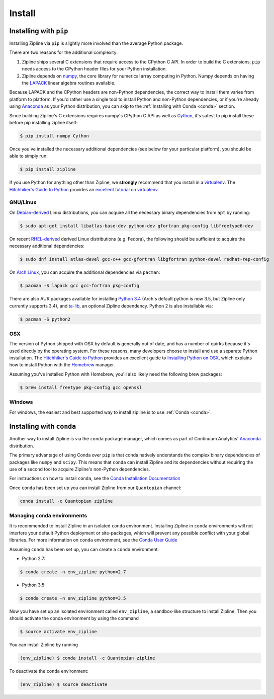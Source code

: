 Install
=======

Installing with ``pip``
-----------------------

Installing Zipline via ``pip`` is slightly more involved than the average
Python package.

There are two reasons for the additional complexity:

1. Zipline ships several C extensions that require access to the CPython C API.
   In order to build the C extensions, ``pip`` needs access to the CPython
   header files for your Python installation.

2. Zipline depends on `numpy <http://www.numpy.org/>`_, the core library for
   numerical array computing in Python.  Numpy depends on having the `LAPACK
   <http://www.netlib.org/lapack>`_ linear algebra routines available.

Because LAPACK and the CPython headers are non-Python dependencies, the correct
way to install them varies from platform to platform.  If you'd rather use a
single tool to install Python and non-Python dependencies, or if you're already
using `Anaconda <http://continuum.io/downloads>`_ as your Python distribution,
you can skip to the :ref:`Installing with Conda <conda>` section.

Since building Zipline's C extensions requires numpy's CPython C API as well as
`Cython <http://cython.org/>`_, it's safest to pip install these before pip
installing zipline itself:

.. code-block:: bash

   $ pip install numpy Cython


Once you've installed the necessary additional dependencies (see below for
your particular platform), you should be able to simply run:

.. code-block:: bash

   $ pip install zipline

If you use Python for anything other than Zipline, we **strongly** recommend
that you install in a `virtualenv
<https://virtualenv.readthedocs.org/en/latest>`_.  The `Hitchhiker's Guide to
Python`_ provides an `excellent tutorial on virtualenv
<http://docs.python-guide.org/en/latest/dev/virtualenvs/>`_.

GNU/Linux
~~~~~~~~~

On `Debian-derived`_ Linux distributions, you can acquire all the necessary
binary dependencies from ``apt`` by running:

.. code-block:: bash

   $ sudo apt-get install libatlas-base-dev python-dev gfortran pkg-config libfreetype6-dev

On recent `RHEL-derived`_ derived Linux distributions (e.g. Fedora), the
following should be sufficient to acquire the necessary additional
dependencies:

.. code-block:: bash

   $ sudo dnf install atlas-devel gcc-c++ gcc-gfortran libgfortran python-devel redhat-rep-config

On `Arch Linux`_, you can acquire the additional dependencies via ``pacman``:

.. code-block:: bash

   $ pacman -S lapack gcc gcc-fortran pkg-config

There are also AUR packages available for installing `Python 3.4
<https://aur.archlinux.org/packages/python34/>`_ (Arch's default python is now
3.5, but Zipline only currently supports 3.4), and `ta-lib
<https://aur.archlinux.org/packages/ta-lib/>`_, an optional Zipline dependency.
Python 2 is also installable via:

.. code-block:: bash

   $ pacman -S python2

OSX
~~~

The version of Python shipped with OSX by default is generally out of date, and
has a number of quirks because it's used directly by the operating system.  For
these reasons, many developers choose to install and use a separate Python
installation. The `Hitchhiker's Guide to Python`_ provides an excellent guide
to `Installing Python on OSX <http://docs.python-guide.org/en/latest/>`_, which
explains how to install Python with the `Homebrew`_ manager.

Assuming you've installed Python with Homebrew, you'll also likely need the
following brew packages:

.. code-block:: bash

   $ brew install freetype pkg-config gcc openssl

Windows
~~~~~~~

For windows, the easiest and best supported way to install zipline is to use
:ref:`Conda <conda>`.

.. _conda:

Installing with ``conda``
-------------------------

Another way to install Zipline is via the ``conda`` package manager, which
comes as part of Continuum Analytics' `Anaconda
<http://continuum.io/downloads>`_ distribution.

The primary advantage of using Conda over ``pip`` is that conda natively
understands the complex binary dependencies of packages like ``numpy`` and
``scipy``.  This means that ``conda`` can install Zipline and its dependencies
without requiring the use of a second tool to acquire Zipline's non-Python
dependencies.

For instructions on how to install ``conda``, see the `Conda Installation
Documentation <http://conda.pydata.org/docs/download.html>`_

Once ``conda`` has been set up you can install Zipline from our ``Quantopian``
channel:

.. code-block:: bash

    conda install -c Quantopian zipline

.. _`Debian-derived`: https://www.debian.org/misc/children-distros
.. _`RHEL-derived`: https://en.wikipedia.org/wiki/Red_Hat_Enterprise_Linux_derivatives
.. _`Arch Linux` : https://www.archlinux.org/
.. _`Hitchhiker's Guide to Python` : http://docs.python-guide.org/en/latest/
.. _`Homebrew` : http://brew.sh

Managing ``conda`` environments
~~~~~~~~~~~~~~~~~~~~~~~~~~~~~~~
It is recommended to install Zipline in an isolated ``conda`` environment. 
Installing Zipline in ``conda`` environments will not interfere your default 
Python deployment or site-packages, which will prevent any possible conflict 
with your global libraries. For more information on ``conda`` environment, see 
the `Conda User Guide <https://conda.io/docs/user-guide/tasks/manage-environments.html>`_

Assuming ``conda`` has been set up, you can create a ``conda`` environment:

- Python 2.7:

.. code-block:: bash

    $ conda create -n env_zipline python=2.7

- Python 3.5:

.. code-block:: bash

    $ conda create -n env_zipline python=3.5


Now you have set up an isolated environment called ``env_zipline``, a sandbox-like
structure to install Zipline. Then you should activate the conda environment 
by using the command

.. code-block:: bash

    $ source activate env_zipline

You can install Zipline by running

.. code-block:: bash

    (env_zipline) $ conda install -c Quantopian zipline

To deactivate the ``conda`` environment:

.. code-block:: bash

    (env_zipline) $ source deactivate

